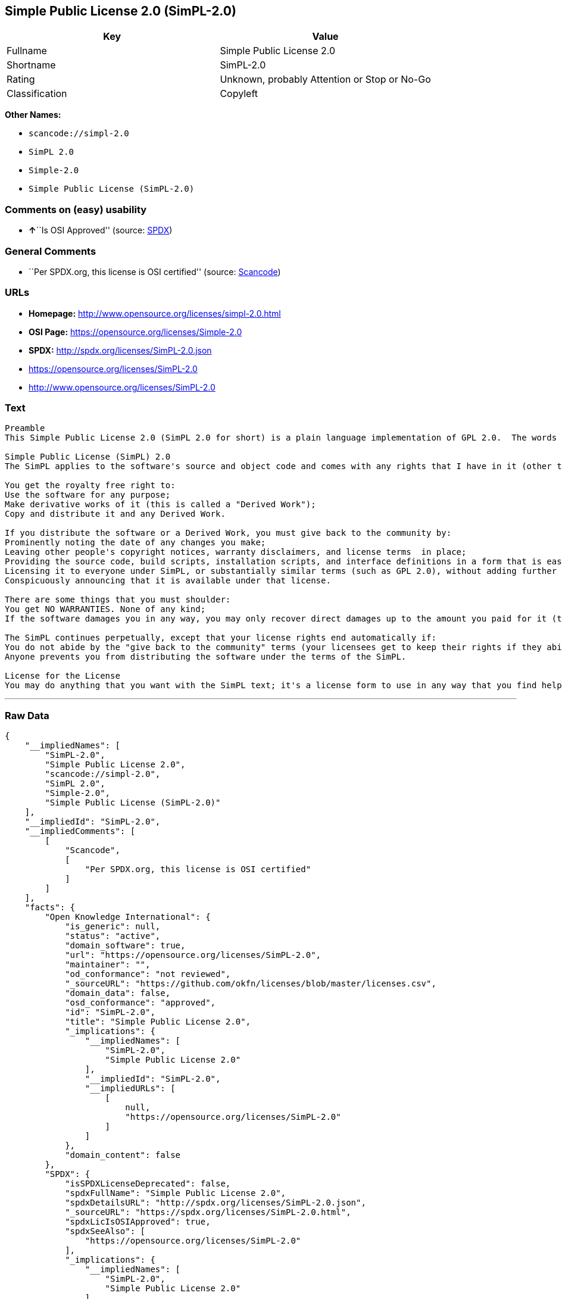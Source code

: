 == Simple Public License 2.0 (SimPL-2.0)

[cols=",",options="header",]
|===
|Key |Value
|Fullname |Simple Public License 2.0
|Shortname |SimPL-2.0
|Rating |Unknown, probably Attention or Stop or No-Go
|Classification |Copyleft
|===

*Other Names:*

* `+scancode://simpl-2.0+`
* `+SimPL 2.0+`
* `+Simple-2.0+`
* `+Simple Public License (SimPL-2.0)+`

=== Comments on (easy) usability

* **↑**``Is OSI Approved'' (source:
https://spdx.org/licenses/SimPL-2.0.html[SPDX])

=== General Comments

* ``Per SPDX.org, this license is OSI certified'' (source:
https://github.com/nexB/scancode-toolkit/blob/develop/src/licensedcode/data/licenses/simpl-2.0.yml[Scancode])

=== URLs

* *Homepage:* http://www.opensource.org/licenses/simpl-2.0.html
* *OSI Page:* https://opensource.org/licenses/Simple-2.0
* *SPDX:* http://spdx.org/licenses/SimPL-2.0.json
* https://opensource.org/licenses/SimPL-2.0
* http://www.opensource.org/licenses/SimPL-2.0

=== Text

....
Preamble
This Simple Public License 2.0 (SimPL 2.0 for short) is a plain language implementation of GPL 2.0.  The words are different, but the goal is the same - to guarantee for all users the freedom to share and change software.  If anyone wonders about the meaning of the SimPL, they should interpret it as consistent with GPL 2.0.

Simple Public License (SimPL) 2.0
The SimPL applies to the software's source and object code and comes with any rights that I have in it (other than trademarks). You agree to the SimPL by copying, distributing, or making a derivative work of the software.

You get the royalty free right to:
Use the software for any purpose;
Make derivative works of it (this is called a "Derived Work");
Copy and distribute it and any Derived Work.

If you distribute the software or a Derived Work, you must give back to the community by:
Prominently noting the date of any changes you make;
Leaving other people's copyright notices, warranty disclaimers, and license terms  in place;
Providing the source code, build scripts, installation scripts, and interface definitions in a form that is easy to get and best to modify;
Licensing it to everyone under SimPL, or substantially similar terms (such as GPL 2.0), without adding further restrictions to the rights provided;
Conspicuously announcing that it is available under that license.

There are some things that you must shoulder:
You get NO WARRANTIES. None of any kind;
If the software damages you in any way, you may only recover direct damages up to the amount you paid for it (that is zero if you did not pay anything). You may not recover any other damages, including those called "consequential damages." (The state or country where you live may not allow you to limit your liability in this way, so this may not apply to you);

The SimPL continues perpetually, except that your license rights end automatically if:
You do not abide by the "give back to the community" terms (your licensees get to keep their rights if they abide);
Anyone prevents you from distributing the software under the terms of the SimPL.

License for the License
You may do anything that you want with the SimPL text; it's a license form to use in any way that you find helpful.  To avoid confusion, however, if you change the terms in any way then you may not call your license the Simple Public License or the SimPL (but feel free to acknowledge that your license is "based on the Simple Public License").
....

'''''

=== Raw Data

....
{
    "__impliedNames": [
        "SimPL-2.0",
        "Simple Public License 2.0",
        "scancode://simpl-2.0",
        "SimPL 2.0",
        "Simple-2.0",
        "Simple Public License (SimPL-2.0)"
    ],
    "__impliedId": "SimPL-2.0",
    "__impliedComments": [
        [
            "Scancode",
            [
                "Per SPDX.org, this license is OSI certified"
            ]
        ]
    ],
    "facts": {
        "Open Knowledge International": {
            "is_generic": null,
            "status": "active",
            "domain_software": true,
            "url": "https://opensource.org/licenses/SimPL-2.0",
            "maintainer": "",
            "od_conformance": "not reviewed",
            "_sourceURL": "https://github.com/okfn/licenses/blob/master/licenses.csv",
            "domain_data": false,
            "osd_conformance": "approved",
            "id": "SimPL-2.0",
            "title": "Simple Public License 2.0",
            "_implications": {
                "__impliedNames": [
                    "SimPL-2.0",
                    "Simple Public License 2.0"
                ],
                "__impliedId": "SimPL-2.0",
                "__impliedURLs": [
                    [
                        null,
                        "https://opensource.org/licenses/SimPL-2.0"
                    ]
                ]
            },
            "domain_content": false
        },
        "SPDX": {
            "isSPDXLicenseDeprecated": false,
            "spdxFullName": "Simple Public License 2.0",
            "spdxDetailsURL": "http://spdx.org/licenses/SimPL-2.0.json",
            "_sourceURL": "https://spdx.org/licenses/SimPL-2.0.html",
            "spdxLicIsOSIApproved": true,
            "spdxSeeAlso": [
                "https://opensource.org/licenses/SimPL-2.0"
            ],
            "_implications": {
                "__impliedNames": [
                    "SimPL-2.0",
                    "Simple Public License 2.0"
                ],
                "__impliedId": "SimPL-2.0",
                "__impliedJudgement": [
                    [
                        "SPDX",
                        {
                            "tag": "PositiveJudgement",
                            "contents": "Is OSI Approved"
                        }
                    ]
                ],
                "__isOsiApproved": true,
                "__impliedURLs": [
                    [
                        "SPDX",
                        "http://spdx.org/licenses/SimPL-2.0.json"
                    ],
                    [
                        null,
                        "https://opensource.org/licenses/SimPL-2.0"
                    ]
                ]
            },
            "spdxLicenseId": "SimPL-2.0"
        },
        "Scancode": {
            "otherUrls": [
                "http://www.opensource.org/licenses/SimPL-2.0",
                "https://opensource.org/licenses/SimPL-2.0"
            ],
            "homepageUrl": "http://www.opensource.org/licenses/simpl-2.0.html",
            "shortName": "SimPL 2.0",
            "textUrls": null,
            "text": "Preamble\nThis Simple Public License 2.0 (SimPL 2.0 for short) is a plain language implementation of GPL 2.0.  The words are different, but the goal is the same - to guarantee for all users the freedom to share and change software.  If anyone wonders about the meaning of the SimPL, they should interpret it as consistent with GPL 2.0.\n\nSimple Public License (SimPL) 2.0\nThe SimPL applies to the software's source and object code and comes with any rights that I have in it (other than trademarks). You agree to the SimPL by copying, distributing, or making a derivative work of the software.\n\nYou get the royalty free right to:\nUse the software for any purpose;\nMake derivative works of it (this is called a \"Derived Work\");\nCopy and distribute it and any Derived Work.\n\nIf you distribute the software or a Derived Work, you must give back to the community by:\nProminently noting the date of any changes you make;\nLeaving other people's copyright notices, warranty disclaimers, and license terms  in place;\nProviding the source code, build scripts, installation scripts, and interface definitions in a form that is easy to get and best to modify;\nLicensing it to everyone under SimPL, or substantially similar terms (such as GPL 2.0), without adding further restrictions to the rights provided;\nConspicuously announcing that it is available under that license.\n\nThere are some things that you must shoulder:\nYou get NO WARRANTIES. None of any kind;\nIf the software damages you in any way, you may only recover direct damages up to the amount you paid for it (that is zero if you did not pay anything). You may not recover any other damages, including those called \"consequential damages.\" (The state or country where you live may not allow you to limit your liability in this way, so this may not apply to you);\n\nThe SimPL continues perpetually, except that your license rights end automatically if:\nYou do not abide by the \"give back to the community\" terms (your licensees get to keep their rights if they abide);\nAnyone prevents you from distributing the software under the terms of the SimPL.\n\nLicense for the License\nYou may do anything that you want with the SimPL text; it's a license form to use in any way that you find helpful.  To avoid confusion, however, if you change the terms in any way then you may not call your license the Simple Public License or the SimPL (but feel free to acknowledge that your license is \"based on the Simple Public License\").",
            "category": "Copyleft",
            "osiUrl": "http://www.opensource.org/licenses/simpl-2.0.html",
            "owner": "OSI - Open Source Initiative",
            "_sourceURL": "https://github.com/nexB/scancode-toolkit/blob/develop/src/licensedcode/data/licenses/simpl-2.0.yml",
            "key": "simpl-2.0",
            "name": "Simple Public License Version 2.0",
            "spdxId": "SimPL-2.0",
            "notes": "Per SPDX.org, this license is OSI certified",
            "_implications": {
                "__impliedNames": [
                    "scancode://simpl-2.0",
                    "SimPL 2.0",
                    "SimPL-2.0"
                ],
                "__impliedId": "SimPL-2.0",
                "__impliedComments": [
                    [
                        "Scancode",
                        [
                            "Per SPDX.org, this license is OSI certified"
                        ]
                    ]
                ],
                "__impliedCopyleft": [
                    [
                        "Scancode",
                        "Copyleft"
                    ]
                ],
                "__calculatedCopyleft": "Copyleft",
                "__impliedText": "Preamble\nThis Simple Public License 2.0 (SimPL 2.0 for short) is a plain language implementation of GPL 2.0.  The words are different, but the goal is the same - to guarantee for all users the freedom to share and change software.  If anyone wonders about the meaning of the SimPL, they should interpret it as consistent with GPL 2.0.\n\nSimple Public License (SimPL) 2.0\nThe SimPL applies to the software's source and object code and comes with any rights that I have in it (other than trademarks). You agree to the SimPL by copying, distributing, or making a derivative work of the software.\n\nYou get the royalty free right to:\nUse the software for any purpose;\nMake derivative works of it (this is called a \"Derived Work\");\nCopy and distribute it and any Derived Work.\n\nIf you distribute the software or a Derived Work, you must give back to the community by:\nProminently noting the date of any changes you make;\nLeaving other people's copyright notices, warranty disclaimers, and license terms  in place;\nProviding the source code, build scripts, installation scripts, and interface definitions in a form that is easy to get and best to modify;\nLicensing it to everyone under SimPL, or substantially similar terms (such as GPL 2.0), without adding further restrictions to the rights provided;\nConspicuously announcing that it is available under that license.\n\nThere are some things that you must shoulder:\nYou get NO WARRANTIES. None of any kind;\nIf the software damages you in any way, you may only recover direct damages up to the amount you paid for it (that is zero if you did not pay anything). You may not recover any other damages, including those called \"consequential damages.\" (The state or country where you live may not allow you to limit your liability in this way, so this may not apply to you);\n\nThe SimPL continues perpetually, except that your license rights end automatically if:\nYou do not abide by the \"give back to the community\" terms (your licensees get to keep their rights if they abide);\nAnyone prevents you from distributing the software under the terms of the SimPL.\n\nLicense for the License\nYou may do anything that you want with the SimPL text; it's a license form to use in any way that you find helpful.  To avoid confusion, however, if you change the terms in any way then you may not call your license the Simple Public License or the SimPL (but feel free to acknowledge that your license is \"based on the Simple Public License\").",
                "__impliedURLs": [
                    [
                        "Homepage",
                        "http://www.opensource.org/licenses/simpl-2.0.html"
                    ],
                    [
                        "OSI Page",
                        "http://www.opensource.org/licenses/simpl-2.0.html"
                    ],
                    [
                        null,
                        "http://www.opensource.org/licenses/SimPL-2.0"
                    ],
                    [
                        null,
                        "https://opensource.org/licenses/SimPL-2.0"
                    ]
                ]
            }
        },
        "OpenChainPolicyTemplate": {
            "isSaaSDeemed": "no",
            "licenseType": "copyleft",
            "freedomOrDeath": "no",
            "typeCopyleft": "yes",
            "_sourceURL": "https://github.com/OpenChain-Project/curriculum/raw/ddf1e879341adbd9b297cd67c5d5c16b2076540b/policy-template/Open%20Source%20Policy%20Template%20for%20OpenChain%20Specification%201.2.ods",
            "name": "Simple Public License 2.0 ",
            "commercialUse": true,
            "spdxId": "SimPL-2.0",
            "_implications": {
                "__impliedNames": [
                    "SimPL-2.0"
                ]
            }
        },
        "OpenSourceInitiative": {
            "text": [
                {
                    "url": "https://opensource.org/licenses/Simple-2.0",
                    "title": "HTML",
                    "media_type": "text/html"
                }
            ],
            "identifiers": [
                {
                    "identifier": "SimPL-2.0",
                    "scheme": "SPDX"
                }
            ],
            "superseded_by": null,
            "_sourceURL": "https://opensource.org/licenses/",
            "name": "Simple Public License (SimPL-2.0)",
            "other_names": [],
            "keywords": [
                "osi-approved"
            ],
            "id": "Simple-2.0",
            "links": [
                {
                    "note": "OSI Page",
                    "url": "https://opensource.org/licenses/Simple-2.0"
                }
            ],
            "_implications": {
                "__impliedNames": [
                    "Simple-2.0",
                    "Simple Public License (SimPL-2.0)",
                    "SimPL-2.0"
                ],
                "__impliedURLs": [
                    [
                        "OSI Page",
                        "https://opensource.org/licenses/Simple-2.0"
                    ]
                ]
            }
        }
    },
    "__impliedJudgement": [
        [
            "SPDX",
            {
                "tag": "PositiveJudgement",
                "contents": "Is OSI Approved"
            }
        ]
    ],
    "__impliedCopyleft": [
        [
            "Scancode",
            "Copyleft"
        ]
    ],
    "__calculatedCopyleft": "Copyleft",
    "__isOsiApproved": true,
    "__impliedText": "Preamble\nThis Simple Public License 2.0 (SimPL 2.0 for short) is a plain language implementation of GPL 2.0.  The words are different, but the goal is the same - to guarantee for all users the freedom to share and change software.  If anyone wonders about the meaning of the SimPL, they should interpret it as consistent with GPL 2.0.\n\nSimple Public License (SimPL) 2.0\nThe SimPL applies to the software's source and object code and comes with any rights that I have in it (other than trademarks). You agree to the SimPL by copying, distributing, or making a derivative work of the software.\n\nYou get the royalty free right to:\nUse the software for any purpose;\nMake derivative works of it (this is called a \"Derived Work\");\nCopy and distribute it and any Derived Work.\n\nIf you distribute the software or a Derived Work, you must give back to the community by:\nProminently noting the date of any changes you make;\nLeaving other people's copyright notices, warranty disclaimers, and license terms  in place;\nProviding the source code, build scripts, installation scripts, and interface definitions in a form that is easy to get and best to modify;\nLicensing it to everyone under SimPL, or substantially similar terms (such as GPL 2.0), without adding further restrictions to the rights provided;\nConspicuously announcing that it is available under that license.\n\nThere are some things that you must shoulder:\nYou get NO WARRANTIES. None of any kind;\nIf the software damages you in any way, you may only recover direct damages up to the amount you paid for it (that is zero if you did not pay anything). You may not recover any other damages, including those called \"consequential damages.\" (The state or country where you live may not allow you to limit your liability in this way, so this may not apply to you);\n\nThe SimPL continues perpetually, except that your license rights end automatically if:\nYou do not abide by the \"give back to the community\" terms (your licensees get to keep their rights if they abide);\nAnyone prevents you from distributing the software under the terms of the SimPL.\n\nLicense for the License\nYou may do anything that you want with the SimPL text; it's a license form to use in any way that you find helpful.  To avoid confusion, however, if you change the terms in any way then you may not call your license the Simple Public License or the SimPL (but feel free to acknowledge that your license is \"based on the Simple Public License\").",
    "__impliedURLs": [
        [
            "SPDX",
            "http://spdx.org/licenses/SimPL-2.0.json"
        ],
        [
            null,
            "https://opensource.org/licenses/SimPL-2.0"
        ],
        [
            "Homepage",
            "http://www.opensource.org/licenses/simpl-2.0.html"
        ],
        [
            "OSI Page",
            "http://www.opensource.org/licenses/simpl-2.0.html"
        ],
        [
            null,
            "http://www.opensource.org/licenses/SimPL-2.0"
        ],
        [
            "OSI Page",
            "https://opensource.org/licenses/Simple-2.0"
        ]
    ]
}
....

'''''

=== Dot Cluster Graph

image:../dot/SimPL-2.0.svg[image,title="dot"]